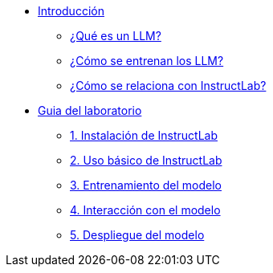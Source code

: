 * xref:01-introduction.adoc[Introducción]
** xref:01-introduction.adoc#que-es-un-llm[¿Qué es un LLM?]
** xref:01-introduction.adoc#como-entrenar-llm[¿Cómo se entrenan los LLM?]
** xref:01-introduction.adoc#relacion-instructlab[¿Cómo se relaciona con InstructLab?]

* xref:02-implementation.adoc[Guia del laboratorio]
** xref:02-implementation.adoc#instalacion[1. Instalación de InstructLab]
** xref:02-implementation.adoc#uso-basico[2. Uso básico de InstructLab]
** xref:02-implementation.adoc#entrenamiento[3. Entrenamiento del modelo]
** xref:02-implementation.adoc#interaccion[4. Interacción con el modelo]
** xref:02-implementation.adoc#despliegue[5. Despliegue del modelo]